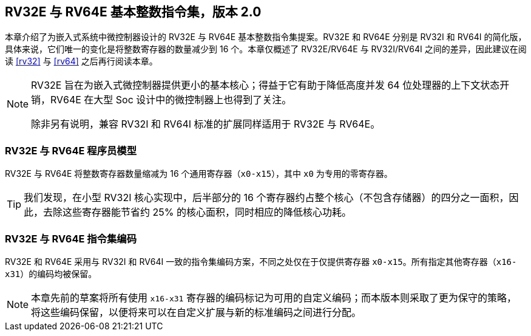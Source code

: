 [[rv32e]]
== RV32E 与 RV64E 基本整数指令集，版本 2.0
本章介绍了为嵌入式系统中微控制器设计的 RV32E 与 RV64E 基本整数指令集提案。RV32E 和 RV64E 分别是 RV32I 和 RV64I 的简化版，具体来说，它们唯一的变化是将整数寄存器的数量减少到 16 个。本章仅概述了 RV32E/RV64E 与 RV32I/RV64I 之间的差异，因此建议在阅读 <<rv32>> 与 <<rv64>> 之后再行阅读本章。

(((RV32E, 设计)))
[NOTE]
====
RV32E 旨在为嵌入式微控制器提供更小的基本核心；得益于它有助于降低高度并发 64 位处理器的上下文状态开销，RV64E 在大型 Soc 设计中的微控制器上也得到了关注。

除非另有说明，兼容 RV32I 和 RV64I 标准的扩展同样适用于 RV32E 与 RV64E。
====

=== RV32E 与 RV64E 程序员模型
RV32E 与 RV64E 将整数寄存器数量缩减为 16 个通用寄存器（`x0-x15`），其中 `x0` 为专用的零寄存器。

[TIP]
====
我们发现，在小型 RV32I 核心实现中，后半部分的 16 个寄存器约占整个核心（不包含存储器）的四分之一面积，因此，去除这些寄存器能节省约 25% 的核心面积，同时相应的降低核心功耗。
====

=== RV32E 与 RV64E 指令集编码
(((RV32E， 与 RV32I 的差异)))
RV32E 和 RV64E 采用与 RV32I 和 RV64I 一致的指令集编码方案，不同之处仅在于仅提供寄存器 `x0-x15`。所有指定其他寄存器（`x16-x31`）的编码均被保留。

[NOTE]
====
本章先前的草案将所有使用 `x16-x31` 寄存器的编码标记为可用的自定义编码；而本版本则采取了更为保守的策略，将这些编码保留，以便将来可以在自定义扩展与新的标准编码之间进行分配。
====

